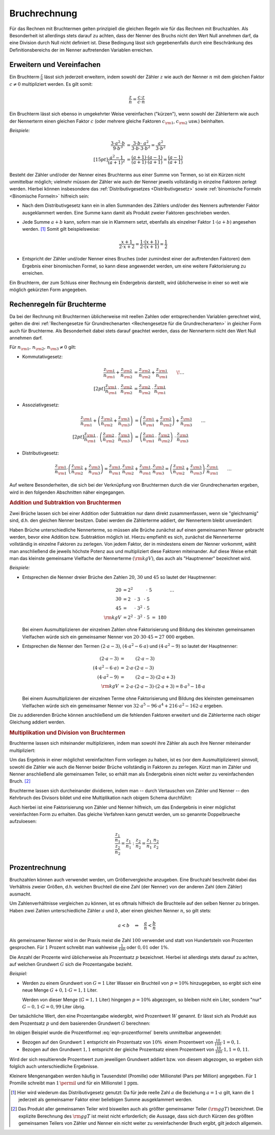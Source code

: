 .. index:: Bruchrechnung
.. _Bruchrechnung:

Bruchrechnung
=============

Für das Rechnen mit Bruchtermen gelten prinzipiell die gleichen Regeln wie für
das Rechnen mit Bruchzahlen. Als Besonderheit ist allerdings stets darauf zu
achten, dass der Nenner des Bruchs nicht den Wert Null annehmen darf, da eine
Division durch Null nicht definiert ist. Diese Bedingung lässt sich
gegebenenfalls durch eine Beschränkung des Definitionsbereichs der im Nenner
auftretenden Variablen erreichen.

.. index:: Bruchrechnung; Erweitern und Vereinfachen
.. _Erweitern und Vereinfachen:

Erweitern und Vereinfachen
--------------------------

Ein Bruchterm :math:`\frac{z}{n}` lässt sich jederzeit erweitern, indem sowohl
der Zähler :math:`z` wie auch der Nenner :math:`n` mit dem gleichen Faktor
:math:`c \ne 0` multipliziert werden. Es gilt somit:

..  :label: eqn-bruchterm-erweitern
.. math::

    \frac{z}{n} = \frac{c \cdot z}{c \cdot n}

Ein Bruchterm lässt sich ebenso in umgekehrter Weise vereinfachen ("kürzen"),
wenn sowohl der Zählerterm wie auch der Nennerterm einen gleichen Faktor
:math:`c` (oder mehrere gleiche Faktoren :math:`c _{\rm{1}}`, :math:`c
_{\rm{2}}` usw.) beinhalten.

*Beispiele:*

.. math::
   
    {\color{white} \ldots \qquad \qquad \quad \; }\frac{3 \cdot a^2 \cdot b }{9 \cdot b^3 }
    &= \frac{3 \cdot b \cdot \;\; a^2 \phantom{\;\;}}{3
    \cdot b \cdot 3 \cdot b^2} = \frac{ a^2
    }{ 3 \cdot b^2} \\[15pt]
    \frac{a^2 -1}{(a + 1)^2 } &= \frac{(a+1) \cdot (a-1)}{(a+1) \cdot (a+1)} =
    \frac{(a-1)}{(a+1)}
    
Besteht der Zähler und/oder der Nenner eines Bruchterms aus einer Summe von
Termen, so ist ein Kürzen nicht unmittelbar möglich; vielmehr müssen der Zähler
wie auch der Nenner jeweils vollständig in einzelne Faktoren zerlegt werden.
Hierbei können insbesondere das :ref:`Distributivgesetzes <Distributivgesetz>`
sowie :ref:`binomische Formeln <Binomische Formeln>`
hilfreich sein:

* Nach dem Distributivgesetz kann ein in allen Summanden des Zählers und/oder
  des Nenners auftretender Faktor ausgeklammert werden. Eine Summe kann damit
  als Produkt zweier Faktoren geschrieben werden.
* Jede Summe :math:`a + b` kann, sofern man sie in Klammern setzt, ebenfalls als
  einzelner Faktor :math:`1 \cdot (a+b)` angesehen werden. [#DG]_ Somit gilt
  beispielsweise: 
  
  .. math::
      
      \frac{x+1}{2 \cdot x + 2} = \frac{1 \cdot (x+1)}{2 \cdot (x + 1)} =
      \frac{1}{2}

* Entspricht der Zähler und/oder Nenner eines Bruches (oder zumindest einer der
  auftretenden Faktoren) dem Ergebnis einer binomischen Formel, so kann diese
  angewendet werden, um eine weitere Faktorisierung zu erreichen.

Ein Bruchterm, der zum Schluss einer Rechnung ein Endergebnis darstellt, wird
üblicherweise in einer so weit wie möglich gekürzten Form angegeben. 


.. _Rechenregeln für Bruchterme:

Rechenregeln für Bruchterme
---------------------------

Da bei der Rechnung mit Bruchtermen üblicherweise mit reellen Zahlen oder
entsprechenden Variablen gerechnet wird, gelten die drei :ref:`Rechengesetze für
Grundrechenarten <Rechengesetze für die Grundrechenarten>` in gleicher Form auch
für Bruchterme. Als Besonderheit dabei stets darauf geachtet werden, dass der
Nennerterm nicht den Wert Null annehmen darf.

Für :math:`n _{\rm{1}} ,\, n _{\rm{2}} ,\, n _{\rm{3}} \ne 0` gilt:

* Kommutativgesetz:

  .. math::

      \frac{z _{\rm{1}}}{n _{\rm{1}}} + \frac{z _{\rm{2}}}{n _{\rm{2}}} &=
      \frac{z _{\rm{2}}}{n _{\rm{2}}} + \frac{z _{\rm{1}}}{n _{\rm{1}}} {\color{white} \qquad \! \ldots}
      \\[2pt]
      \frac{z _{\rm{1}}}{n _{\rm{1}}} \, \cdot \; \frac{z _{\rm{2}}}{n _{\rm{2}}} &=
      \frac{z _{\rm{2}}}{n _{\rm{2}}} \; \cdot \, \frac{z _{\rm{1}}}{n _{\rm{1}}} 
      
      
* Assoziativgesetz:

  .. math::
      
      \frac{z _{\rm{1}}}{n _{\rm{1}}} + \left( \frac{z _{\rm{2}}}{n
      _{\rm{2}}} + \frac{z _{\rm{3}}}{n _{\rm{3}}} \right) &= \left( \frac{z
      _{\rm{1}}}{n _{\rm{1}}} + \frac{z _{\rm{2}}}{n _{\rm{2}}}\right) + \frac{z
      _{\rm{3}}}{n _{\rm{3}}} {\color{white} \qquad \ldots} \\[2pt]
      \frac{z _{\rm{1}}}{n _{\rm{1}}} \, \cdot \; \left( \frac{z _{\rm{2}}}{n
      _{\rm{2}}} \, \cdot \; \frac{z _{\rm{3}}}{n _{\rm{3}}} \right) &= \left( \frac{z
      _{\rm{1}}}{n _{\rm{1}}} \, \cdot \; \frac{z _{\rm{2}}}{n _{\rm{2}}}\right)
      \; \cdot \, \frac{z _{\rm{3}}}{n _{\rm{3}}} 
      
* Distributivgesetz:

  .. math::
      
      \frac{z _{\rm{1}}}{n _{\rm{1}}} \cdot \left( \frac{z _{\rm{2}}}{n
      _{\rm{2}}} + \frac{z _{\rm{3}}}{n _{\rm{3}}} \right) = \frac{z
      _{\rm{1}}}{n _{\rm{1}}} \cdot \frac{z _{\rm{2}}}{n _{\rm{2}}} + \frac{z
      _{\rm{1}}}{n _{\rm{1}}} \cdot \frac{z _{\rm{3}}}{n _{\rm{3}}} = \left(
      \frac{z _{\rm{2}}}{n _{\rm{2}}} + \frac{z _{\rm{3}}}{n _{\rm{3}}} \right)
      \cdot \frac{z _{\rm{1}}}{n _{\rm{1}}}{\color{white} \qquad \ldots}
      
Auf weitere Besonderheiten, die sich bei der Verknüpfung von Bruchtermen durch
die vier Grundrechenarten ergeben, wird in den folgenden Abschnitten näher
eingegangen.


.. index:: 
    single: Bruchrechnung; Addition
.. _Addition und Subtraktion von Bruchtermen:

.. rubric:: Addition und Subtraktion von Bruchtermen

Zwei Brüche lassen sich bei einer Addition oder Subtraktion nur dann direkt
zusammenfassen, wenn sie "gleichnamig" sind, d.h. den gleichen Nenner besitzen.
Dabei werden die Zählerterme addiert, der Nennerterm bleibt unverändert:

.. math::
    :label: eqn-bruch-addition
    
    \frac{z _{\rm{1}}}{n} + \frac{z _{\rm{2}}}{n} = \frac{z _{\rm{1}} + z
    _{\rm{2}}}{n} \\[2pt]
    \frac{z _{\rm{1}}}{n} - \frac{z _{\rm{2}}}{n} = \frac{z _{\rm{1}} - z
    _{\rm{2}}}{n}


..  Durch das Plus-Minus-Zeichen :math:`\pm` kann die obige Gleichung sowohl die
..  Addition wie auch die Subtraktion von gleichnamigen Brüchen beschrieben. 

.. index:: 
    single: Hauptnenner
    single: Kleinstes gemeinsame Vielfache

Haben Brüche unterschiedliche Nennerterme, so müssen alle Brüche zunächst auf
einen gemeinsamen Nenner gebracht werden, bevor eine Addition bzw. Subtraktion
möglich ist. Hierzu empfiehlt es sich, zunächst die Nennerterme vollständig in
einzelne Faktoren zu zerlegen. Von jedem Faktor, der in mindestens einem der
Nenner vorkommt, wählt man anschließend die jeweils höchste Potenz aus und
multipliziert diese Faktoren miteinander. Auf diese Weise erhält man das
kleinste gemeinsame Vielfache der Nennerterme :math:`(\rm{kgV})`, das auch als
"Hauptnenner" bezeichnet wird.

*Beispiele:*
    
* Entsprechen die Nenner dreier Brüche den Zahlen :math:`20`, :math:`30` und
  :math:`45` so lautet der Hauptnenner:

  .. math::
    
      20 &= 2^2 \; \phantom{\cdot \; 3 ^{2} \cdot \; } \, \cdot \; 5
      {\color{white} \qquad \qquad \ldots}\\
      30 &= 2\phantom{^2} \; \cdot \; 3 \phantom{^2}\; \cdot \; 5 \\
      45 &= \phantom{2^2} \; \cdot \; 3^{2} \; \cdot \; 5 \\
      \rm{kgV} &= 2^2 \; \cdot \; 3^2 \; \cdot \; 5 \; =  \; 180

  Bei einem Ausmultiplizieren der einzelnen Zahlen ohne Faktorisierung und
  Bildung des kleinsten gemeinsamen Vielfachen würde sich ein gemeinsamer
  Nenner von :math:`20 \cdot 30 \cdot 45 = 27\;000` ergeben.

* Entsprechen die Nenner den Termen :math:`(2 \cdot a - 3)`, :math:`(4 \cdot a^2
  - 6 \cdot a)` und :math:`(4 \cdot a^2 - 9)` so lautet der Hauptnenner:

  .. math::
    
      {\color{white}\ldots \qquad \qquad \quad }(2 \cdot a - 3) &= \phantom{ 2
      \cdot a \cdot \;\; } (2 \cdot a - 3) \\
      (4 \cdot a^2 - 6 \cdot a) &= \, 2 \cdot a \cdot  (2 \cdot a - 3) \\
      (4 \cdot a^2 - 9 ) &= \phantom{ 2 \cdot a \cdot \;\;} (2 \cdot a - 3) \cdot
      (2 \cdot a + 3)\\
      \rm{kgV} & = \, 2 \cdot a \cdot (2 \cdot a - 3) \cdot (2 \cdot a + 3) = 8 \cdot
      a^3 - 18 \cdot a

  Bei einem Ausmultiplizieren der einzelnen Terme ohne Faktorisierung und
  Bildung des kleinsten gemeinsamen Vielfachen würde sich ein gemeinsamer Nenner
  von :math:`32 \cdot a^5 - 96 \cdot a^4  + 216 \cdot a^2  - 162 \cdot a`
  ergeben.

Die zu addierenden Brüche können anschließend um die fehlenden Faktoren
erweitert und die Zählerterme nach obiger Gleichung addiert werden.

.. index:: 
    single: Bruchrechnung; Multiplikation
    single: Größter gemeinsamer Teiler
.. _Multiplikation und Division von Brüchen:

.. rubric:: Multiplikation und Division von Bruchtermen

Bruchterme lassen sich miteinander multiplizieren, indem man sowohl ihre Zähler
als auch ihre Nenner miteinander multipliziert:

.. math::
    :label: eqn-bruch-multiplikation
    
    \frac{z _{\rm{1}}}{n _{\rm{1}}} \cdot \frac{z _{\rm{2}}}{n _{\rm{2}}} =
    \frac{z _{\rm{1}} \cdot z _{\rm{2}}}{n _{\rm{1}} \cdot n _{\rm{2}}}

Um das Ergebnis in einer möglichst vereinfachten Form vorliegen zu haben, ist
es (vor dem Ausmultiplizieren) sinnvoll, sowohl die Zähler wie auch die Nenner
beider Brüche vollständig in Faktoren zu zerlegen. Kürzt man im Zähler und
Nenner anschließend alle gemeinsamen Teiler, so erhält man als Endergebnis
einen nicht weiter zu vereinfachenden Bruch. [#GGT]_

Bruchterme lassen sich durcheinander dividieren, indem man -- durch Vertauschen
von Zähler und Nenner -- den Kehrbruch des Divisors bildet und eine
Multiplikation nach obigem Schema durchführt:

.. math::
    :label: eqn-bruch-division
    
    \frac{z _{\rm{1}}}{n _{\rm{1}}} : \frac{z _{\rm{2}}}{n _{\rm{2}}} =
    \frac{z _{\rm{1}}}{n _{\rm{1}}} \cdot  \frac{n _{\rm{2}}}{z _{\rm{2}}} =
    \frac{z _{\rm{1}} \cdot n _{\rm{2}}}{n _{\rm{1}} \cdot z _{\rm{2}}}

Auch hierbei ist eine Faktorisierung von Zähler und Nenner hilfreich, um das
Endergebnis in einer möglichst vereinfachten Form zu erhalten. Das gleiche
Verfahren kann genutzt werden, um so genannte Doppelbrueche aufzuloesen:

.. math::
    
    \frac{ \frac{z_1}{n_1}}{\frac{z_2}{n_2}} = \frac{z_1}{n_1} : \frac{z_2}{n_2}
    = \frac{z_1}{n_1} \cdot \frac{n_2}{z_2}

.. Doppelbrueche

.. Dezimalbrüche?


.. _Prozentrechnung:

Prozentrechnung
---------------

Bruchzahlen können auch verwendet werden, um Größenvergleiche anzugeben. Eine
Bruchzahl beschreibt dabei das Verhältnis zweier Größen, d.h. welchen Bruchteil
die eine Zahl (der Nenner) von der anderen Zahl (dem Zähler) ausmacht.

Um Zahlenverhältnisse vergleichen zu können, ist es oftmals hilfreich die
Bruchteile auf den selben Nenner zu bringen. Haben zwei Zahlen unterschiedliche
Zähler :math:`a` und :math:`b`, aber einen gleichen Nenner :math:`n`, so gilt
stets:

.. math::
    
    a < b \quad \Leftrightarrow \quad \frac{a}{n} < \frac{b}{n}

Als gemeinsamer Nenner wird in der Praxis meist die Zahl :math:`100` verwendet
und statt von Hundertsteln von Prozenten gesprochen. Für :math:`1` Prozent
schreibt man wahlweise :math:`\frac{1}{100}` oder :math:`0,01` oder :math:`1
\%`.

Die Anzahl der Prozente wird üblicherweise als Prozentsatz :math:`p`
bezeichnet. Hierbei ist allerdings stets darauf zu achten, auf welchen Grundwert
:math:`G` sich die Prozentangabe bezieht. 

*Beispiel:*
    
* Werden zu einem Grundwert von :math:`G = 1` Liter Wasser ein Bruchteil von
  :math:`p = 10 \%` hinzugegeben, so ergibt sich eine neue Menge :math:`G + 0,1
  \cdot G = 1,1` Liter. 
  
  Werden von dieser Menge (:math:`G = 1,1` Liter) hingegen :math:`p = 10 \%`
  abgezogen, so bleiben nicht ein Liter, sondern "nur" :math:`G - 0,1 \cdot G =
  0,99` Liter übrig.

Der tatsächliche Wert, den eine Prozentangabe wiedergibt, wird Prozentwert
:math:`W` genannt. Er lässt sich als Produkt aus dem Prozentsatz :math:`p` und
dem basierenden Grundwert :math:`G` berechnen:

.. math::
    :label: eqn-prozentformel
    
    W = p \, \% \cdot G


Im obigen Beispiel wurde die Prozentformel :eq:`eqn-prozentformel` bereits
unmittelbar angewendet: 

* Bezogen auf den Grundwert :math:`1` entspricht ein Prozentsatz von :math:`10
  \%{\color{white} .}` einem Prozentwert von :math:`\frac{10}{100} \cdot 1 = 0,1`. 
* Bezogen auf den Grundwert :math:`1,1` entspricht der gleiche Prozentsatz
  einem Prozentwert von :math:`\frac{10}{100} \cdot 1,1 = 0,11`. 
  
Wird der sich resultierende Prozentwert zum jeweiligen Grundwert addiert bzw.
von diesem abgezogen, so ergeben sich folglich auch unterschiedliche Ergebnisse.

Kleinere Mengenangaben werden häufig in Tausendstel (Promille) oder Millionstel
(Pars per Million) angegeben. Für :math:`1` Promille schreibt man
:math:`1 \,\permil` und für ein Millionstel  :math:`\unit[1]{ppm}`.


.. raw:: html

    <hr />
    
.. only:: html

    .. rubric:: Anmerkungen:

.. [#DG] Hier wird wiederum das Distributivgesetz genutzt: Da für jede reelle
    Zahl :math:`a` die Beziehung :math:`a = 1 \cdot a` gilt, kann die :math:`1`
    jederzeit als gemeinsamer Faktor einer beliebigen Summe ausgeklammert
    werden.

.. [#GGT] Das Produkt aller gemeinsamen Teiler wird bisweilen auch als größter
    gemeinsamer Teiler :math:`(\rm{ggT})` bezeichnet. Die explizite Berechnung des
    :math:`\rm{ggT}` ist meist nicht erforderlich; die Aussage, dass sich durch
    Kürzen des größten gemeinsamen Teilers von Zähler und Nenner ein nicht
    weiter zu vereinfachender Bruch ergibt, gilt jedoch allgemein.





